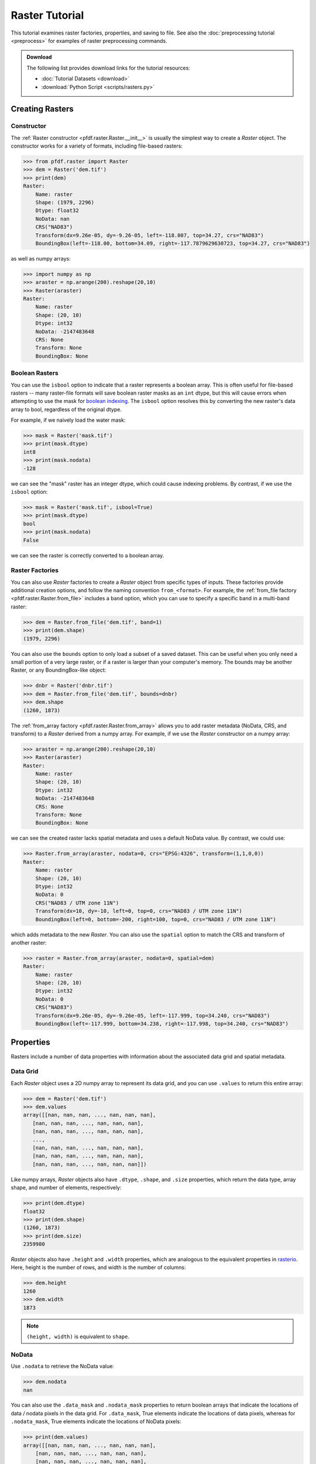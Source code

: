 Raster Tutorial
===============

This tutorial examines raster factories, properties, and saving to file. See also the :doc:`preprocessing tutorial <preprocess>` for examples of raster preprocessing commands.


.. admonition:: Download

    The following list provides download links for the tutorial resources:

    * :doc:`Tutorial Datasets <download>`
    * :download:`Python Script <scripts/rasters.py>`



Creating Rasters
----------------

Constructor
+++++++++++

The :ref:`Raster constructor <pfdf.raster.Raster.__init__>` is usually the simplest way to create a *Raster* object. The constructor works for a variety of formats, including file-based rasters:

.. code:: pycon

    >>> from pfdf.raster import Raster
    >>> dem = Raster('dem.tif')
    >>> print(dem)
    Raster:
        Name: raster
        Shape: (1979, 2296)
        Dtype: float32
        NoData: nan
        CRS("NAD83")
        Transform(dx=9.26e-05, dy=-9.26-05, left=-118.007, top=34.27, crs="NAD83")  
        BoundingBox(left=-118.00, bottom=34.09, right=-117.7879629630723, top=34.27, crs="NAD83")

as well as numpy arrays:

.. code:: pycon

    >>> import numpy as np
    >>> araster = np.arange(200).reshape(20,10)
    >>> Raster(araster)
    Raster:
        Name: raster
        Shape: (20, 10)
        Dtype: int32
        NoData: -2147483648
        CRS: None
        Transform: None
        BoundingBox: None


Boolean Rasters
+++++++++++++++

You can use the ``isbool`` option to indicate that a raster represents a boolean array. This is often useful for file-based rasters -- many raster-file formats will save boolean raster masks as an ``int`` dtype, but this will cause errors when attempting to use the mask for `boolean indexing <https://numpy.org/doc/stable/user/basics.indexing.html#boolean-array-indexing>`_. The ``isbool`` option resolves this by converting the new raster's data array to bool, regardless of the original dtype.

For example, if we naively load the water mask:

.. code:: pycon

    >>> mask = Raster('mask.tif')
    >>> print(mask.dtype)
    int8
    >>> print(mask.nodata)
    -128

we can see the "mask" raster has an integer dtype, which could cause indexing problems. By contrast, if we use the ``isbool`` option:

.. code:: pycon

    >>> mask = Raster('mask.tif', isbool=True)
    >>> print(mask.dtype)
    bool
    >>> print(mask.nodata)
    False

we can see the raster is correctly converted to a boolean array.



Raster Factories
++++++++++++++++

You can also use *Raster* factories to create a *Raster* object from specific types of inputs. These factories provide additional creation options, and follow the naming convention ``from_<format>``. For example, the :ref:`from_file factory <pfdf.raster.Raster.from_file>` includes a ``band`` option, which you can use to specify a specific band in a multi-band raster:

.. code:: pycon

    >>> dem = Raster.from_file('dem.tif', band=1)
    >>> print(dem.shape)
    (1979, 2296)
    

You can also use the ``bounds`` option to only load a subset of a saved dataset. This can be useful when you only need a small portion of a very large raster, or if a raster is larger than your computer's memory. The bounds may be another Raster, or any BoundingBox-like object:

.. code:: pycon

    >>> dnbr = Raster('dnbr.tif')
    >>> dem = Raster.from_file('dem.tif', bounds=dnbr)
    >>> dem.shape
    (1260, 1873)


The :ref:`from_array factory <pfdf.raster.Raster.from_array>` allows you to add raster metadata (NoData, CRS, and transform) to a *Raster* derived from a numpy array. For example, if we use the *Raster* constructor on a numpy array:

.. code:: pycon

    >>> araster = np.arange(200).reshape(20,10)
    >>> Raster(araster)
    Raster:
        Name: raster
        Shape: (20, 10)
        Dtype: int32
        NoData: -2147483648
        CRS: None
        Transform: None
        BoundingBox: None

we can see the created raster lacks spatial metadata and uses a default NoData value. By contrast, we could use:

.. code:: pycon

    >>> Raster.from_array(araster, nodata=0, crs="EPSG:4326", transform=(1,1,0,0))
    Raster:
        Name: raster
        Shape: (20, 10)
        Dtype: int32
        NoData: 0
        CRS("NAD83 / UTM zone 11N")
        Transform(dx=10, dy=-10, left=0, top=0, crs="NAD83 / UTM zone 11N")
        BoundingBox(left=0, bottom=-200, right=100, top=0, crs="NAD83 / UTM zone 11N")

which adds metadata to the new *Raster*. You can also use the ``spatial`` option to match the CRS and transform of another raster:

.. code:: pycon

    >>> raster = Raster.from_array(araster, nodata=0, spatial=dem)
    Raster:
        Name: raster
        Shape: (20, 10)
        Dtype: int32
        NoData: 0
        CRS("NAD83")
        Transform(dx=9.26e-05, dy=-9.26e-05, left=-117.999, top=34.240, crs="NAD83")
        BoundingBox(left=-117.999, bottom=34.238, right=-117.998, top=34.240, crs="NAD83")
    

Properties
----------

Rasters include a number of data properties with information about the associated data grid and spatial metadata.

Data Grid
+++++++++

Each *Raster* object uses a 2D numpy array to represent its data grid, and you can use  ``.values`` to return this entire array:

.. code:: pycon

    >>> dem = Raster('dem.tif')
    >>> dem.values
    array([[nan, nan, nan, ..., nan, nan, nan],
       [nan, nan, nan, ..., nan, nan, nan],
       [nan, nan, nan, ..., nan, nan, nan],
       ...,
       [nan, nan, nan, ..., nan, nan, nan],
       [nan, nan, nan, ..., nan, nan, nan],
       [nan, nan, nan, ..., nan, nan, nan]])

Like numpy arrays, *Raster* objects also have ``.dtype``, ``.shape``, and ``.size`` properties, which return the data type, array shape, and number of elements, respectively:

.. code:: pycon

    >>> print(dem.dtype)
    float32
    >>> print(dem.shape)
    (1260, 1873)
    >>> print(dem.size)
    2359980

*Raster* objects also have ``.height`` and ``.width`` properties, which are analogous to the equivalent properties in `rasterio <https://rasterio.readthedocs.io/>`_. Here, height is the number of rows, and width is the number of columns:

.. code:: pycon

    >>> dem.height
    1260
    >>> dem.width
    1873

.. note:: 
    
    ``(height, width)`` is equivalent to ``shape``.


NoData
++++++

Use ``.nodata`` to retrieve the NoData value:

.. code:: pycon

    >>> dem.nodata
    nan

You can also use the ``.data_mask`` and ``.nodata_mask`` properties to return boolean arrays that indicate the locations of data / nodata pixels in the data grid. For ``.data_mask``, True elements indicate the locations of data pixels, whereas for ``.nodata_mask``, True elements indicate the locations of NoData pixels:

.. code:: pycon

    >>> print(dem.values)
    array([[nan, nan, nan, ..., nan, nan, nan],
        [nan, nan, nan, ..., nan, nan, nan],
        [nan, nan, nan, ..., nan, nan, nan],
        ...,
        [nan, nan, nan, ..., nan, nan, nan],
        [nan, nan, nan, ..., nan, nan, nan],
        [nan, nan, nan, ..., nan, nan, nan]])

    >>> print(dem.data_mask)
    array([[False, False, False, ..., False, False, False],
        [False, False, False, ..., False, False, False],
        [False, False, False, ..., False, False, False],
        ...,
        [False, False, False, ..., False, False, False],
        [False, False, False, ..., False, False, False],
        [False, False, False, ..., False, False, False]])

    >>> print(dem.nodata_mask)
    array([[ True,  True,  True, ...,  True,  True,  True],
        [ True,  True,  True, ...,  True,  True,  True],
        [ True,  True,  True, ...,  True,  True,  True],
        ...,
        [ True,  True,  True, ...,  True,  True,  True],
        [ True,  True,  True, ...,  True,  True,  True],
        [ True,  True,  True, ...,  True,  True,  True]])


Spatial Metadata
++++++++++++++++
*Raster* objects also have a number of properties pertaining to spatial metadata. Use ``.crs`` to return the coordinate reference system. This will return a `pyproj.CRS object <https://pyproj4.github.io/pyproj/stable/index.html>`_:

.. code:: pycon

    >>> dem.crs
    <Geographic 2D CRS: EPSG:4269>
    Name: NAD83
    Axis Info [ellipsoidal]:
    - Lat[north]: Geodetic latitude (degree)
    - Lon[east]: Geodetic longitude (degree)
    Area of Use:
    - undefined
    Datum: North American Datum 1983
    - Ellipsoid: GRS 1980
    - Prime Meridian: Greenwich

    >>> type(dem.crs)
    <class 'pyproj.crs.crs.CRS'>

You can also use ``.transform`` to return the :ref:`affine transform <affine>`. This will always be a :ref:`Transform object <pfdf.projection.transform.Transform>`:

.. code:: pycon

    >>> dem.transform
    Transform(dx=9.26e-05, dy=-9.26e-05, left=-118.00, top=34.24, crs="NAD83")

    >>> type(dem.transform)
    <class 'pfdf.projection.transform.Transform'>

Use ``.bounds`` to return the raster's bounding box as a :ref:`BoundingBox object <pfdf.projection.bbox.BoundingBox>`:

.. code:: pycon

    >>> dem.bounds
    BoundingBox(left=-118.00, bottom=34.12, right=-117.83, top=34.24, crs="NAD83")

    >>> type(dem.bounds)
    <class 'pfdf.projection.bbox.BoundingBox'>



Pixel Characteristics
+++++++++++++++++++++
Several methods provide information about resolution and pixel geometries. By default, these methods return values in units of meters, but you can use the ``units`` option to return values in :doc:`other units </guide/utils/units>` instead. Use the ``resolution`` method to return the (strictly positive) spacing along the X and Y axes:

.. code:: pycon
    
    >>> dem.resolution()
    (8.517348140404517, 10.295826561487834)

    >>> dem.resolution(units="feet")
    (27.944055578754977, 33.77895853506507)

Alternatively, use ``dx`` to return the change in the X-axis spatial coordinate when moving one pixel right, and ``dy`` to return the change in the Y-axis spatial coordinate when moving one pixel down. Note that these values may not be positive:

.. code:: pycon

    >>> dem.dx()
    8.517348140404517

    >>> dem.dy()
    -10.295826561487834

The ``pixel_area`` method returns the area of a single pixel, and ``pixel_diagonal`` returns the length between a pixel's opposing corners:

.. code:: pycon

    >>> dem.pixel_area()
    87.69313921741583

    >>> dem.pixel_diagonal()
    13.362232744907965


Saving
------

Use the :ref:`save method <pfdf.raster.Raster.save>` to save a *Raster* dataset to a file. For example::

    araster = np.arange(200).reshape(20,10)
    raster = Raster(araster)
    raster.save("example.tif")

By default, the command won't overwrite existing files: 

.. code:: pycon

    >>> raster.save("example.tif")  # Created new file
    >>> raster.save("example.tif")  # Error because attempting to overwrite
    Traceback (most recent call last):
    ...
    FileExistsError: Output file already exists:
    ...
    If you want to replace existing files, set "overwrite=True"

Use the ``overwrite`` option to change this::

    raster.save("example.tif", overwrite=True)  # This works fine
